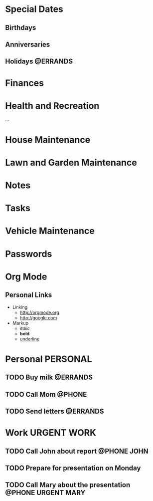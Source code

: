 #+TAGS: URGENT(u) @PHONE(p) @ERRANDS(e)

* Special Dates
** Birthdays
** Anniversaries
** Holidays							   :@ERRANDS:

* Finances

* Health and Recreation
  :PROPERTIES:
  :CATEGORY: Health
  :END:
  ...

* House Maintenance
  :PROPERTIES:
  :CATEGORY: House
  :END:

* Lawn and Garden Maintenance

* Notes

* Tasks

* Vehicle Maintenance

* Passwords

* Org Mode
** Personal Links
	- Linking
	  - http://orgmode.org
	  - http://google.com
	- Markup
	  - /italic/
	  - *bold*
	  - _underline_


* Personal 							   :PERSONAL:
** TODO Buy milk                               :@ERRANDS:
** TODO Call Mom 						     :@PHONE:
** TODO Send letters :@ERRANDS:
* Work								:URGENT:WORK:
** TODO Call John about report                 :@PHONE:JOHN:
** TODO Prepare for presentation on Monday
** TODO Call Mary about the presentation       :@PHONE:URGENT:MARY:
